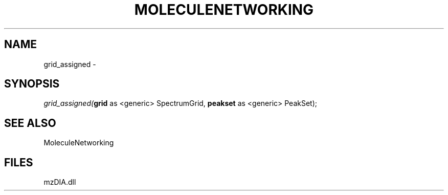 .\" man page create by R# package system.
.TH MOLECULENETWORKING 1 2000-Jan "grid_assigned" "grid_assigned"
.SH NAME
grid_assigned \- 
.SH SYNOPSIS
\fIgrid_assigned(\fBgrid\fR as <generic> SpectrumGrid, 
\fBpeakset\fR as <generic> PeakSet);\fR
.SH SEE ALSO
MoleculeNetworking
.SH FILES
.PP
mzDIA.dll
.PP
